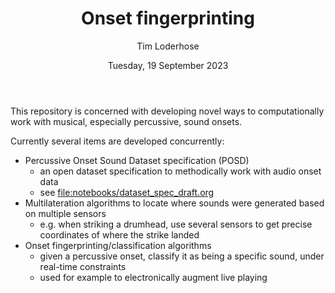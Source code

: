 #+TITLE: Onset fingerprinting
#+AUTHOR: Tim Loderhose
#+EMAIL: tim@loderhose.com
#+DATE: Tuesday, 19 September 2023
#+STARTUP: showall
#+PROPERTY: header-args :exports both :session of :kernel lm :cache no

This repository is concerned with developing novel ways to computationally work
with musical, especially percussive, sound onsets.

Currently several items are developed concurrently:
- Percussive Onset Sound Dataset specification (POSD)
  - an open dataset specification to methodically work with audio onset data
  - see [[file:notebooks/dataset_spec_draft.org]]
- Multilateration algorithms to locate where sounds were generated based on
  multiple sensors
  - e.g. when striking a drumhead, use several sensors to get precise
    coordinates of where the strike landed
- Onset fingerprinting/classification algorithms
  - given a percussive onset, classify it as being a specific sound, under
    real-time constraints
  - used for example to electronically augment live playing
